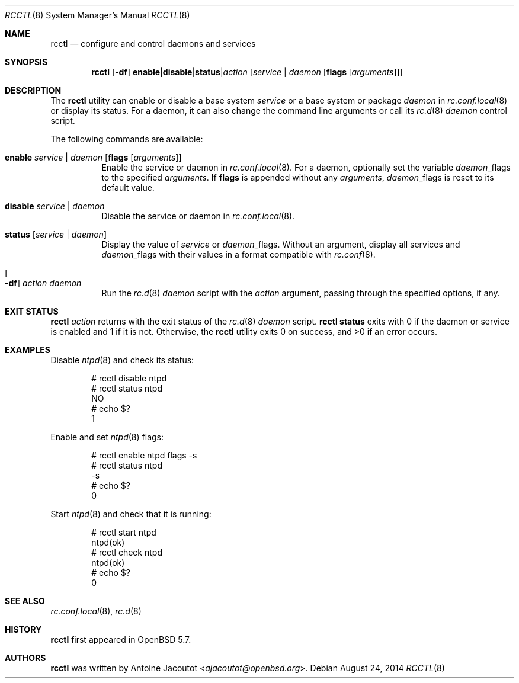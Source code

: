 .\"	$OpenBSD: rcctl.8,v 1.6 2014/08/24 07:33:26 ajacoutot Exp $
.\"
.\" Copyright (c) 2014 Antoine Jacoutot <ajacoutot@openbsd.org>
.\"
.\" Permission to use, copy, modify, and distribute this software for any
.\" purpose with or without fee is hereby granted, provided that the above
.\" copyright notice and this permission notice appear in all copies.
.\"
.\" THE SOFTWARE IS PROVIDED "AS IS" AND THE AUTHOR DISCLAIMS ALL WARRANTIES
.\" WITH REGARD TO THIS SOFTWARE INCLUDING ALL IMPLIED WARRANTIES OF
.\" MERCHANTABILITY AND FITNESS. IN NO EVENT SHALL THE AUTHOR BE LIABLE FOR
.\" ANY SPECIAL, DIRECT, INDIRECT, OR CONSEQUENTIAL DAMAGES OR ANY DAMAGES
.\" WHATSOEVER RESULTING FROM LOSS OF USE, DATA OR PROFITS, WHETHER IN AN
.\" ACTION OF CONTRACT, NEGLIGENCE OR OTHER TORTIOUS ACTION, ARISING OUT OF
.\" OR IN CONNECTION WITH THE USE OR PERFORMANCE OF THIS SOFTWARE.
.\"
.Dd $Mdocdate: August 24 2014 $
.Dt RCCTL 8
.Os
.Sh NAME
.Nm rcctl
.Nd configure and control daemons and services
.Sh SYNOPSIS
.Nm rcctl
.Op Fl df
.Sm off
.Cm enable | disable | status | Ar action
.Sm on
.Op Ar service | daemon Op Cm flags Op Ar arguments
.Sh DESCRIPTION
The
.Nm
utility can enable or disable a base system
.Ar service
or a base system or package
.Ar daemon
in
.Xr rc.conf.local 8
or display its status.
For a daemon, it can also change the command line arguments or call its
.Xr rc.d 8
.Ar daemon
control script.
.Pp
The following commands are available:
.Bl -tag -width Ds
.It Cm enable Ar service | daemon Op Cm flags Op Ar arguments
Enable the service or daemon in
.Xr rc.conf.local 8 .
For a daemon, optionally set the variable
.Ar daemon Ns _flags
to the specified
.Ar arguments .
If
.Cm flags
is appended without any
.Ar arguments ,
.Ar daemon Ns _flags
is reset to its default value.
.It Cm disable Ar service | daemon
Disable the service or daemon in
.Xr rc.conf.local 8 .
.It Cm status Op Ar service | daemon
Display the value of
.Ar service
or
.Ar daemon Ns _flags .
Without an argument, display all services and
.Ar daemon Ns _flags
with their values in a format compatible with
.Xr rc.conf 8 .
.It Oo Fl df Oc Ar action daemon
Run the
.Xr rc.d 8
.Ar daemon
script with the
.Ar action
argument, passing through the specified options, if any.
.El
.Sh EXIT STATUS
.Nm Ar action
returns with the exit status of the
.Xr rc.d 8
.Ar daemon
script.
.Nm Cm status
exits with 0 if the daemon or service is enabled and 1 if it is not.
Otherwise, the
.Nm
utility exits 0 on success, and >0 if an error occurs.
.Sh EXAMPLES
Disable
.Xr ntpd 8
and check its status:
.Bd -literal -offset indent
# rcctl disable ntpd
# rcctl status ntpd
NO
# echo $?
1
.Ed
.Pp
Enable and set
.Xr ntpd 8
flags:
.Bd -literal -offset indent
# rcctl enable ntpd flags -s
# rcctl status ntpd
-s
# echo $?
0
.Ed
.Pp
Start
.Xr ntpd 8
and check that it is running:
.Bd -literal -offset indent
# rcctl start ntpd
ntpd(ok)
# rcctl check ntpd
ntpd(ok)
# echo $?
0
.Ed
.Sh SEE ALSO
.Xr rc.conf.local 8 ,
.Xr rc.d 8
.Sh HISTORY
.Nm
first appeared in
.Ox 5.7 .
.Sh AUTHORS
.Nm
was written by
.An Antoine Jacoutot Aq Mt ajacoutot@openbsd.org .
